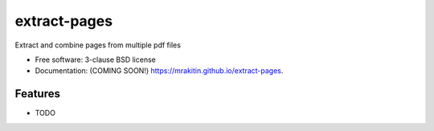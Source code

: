 =============
extract-pages
=============

.. image:: https://img.shields.io/travis/mrakitin/extract-pages.svg
        :target: https://travis-ci.org/mrakitin/extract-pages

.. image:: https://img.shields.io/pypi/v/extract-pages.svg
        :target: https://pypi.python.org/pypi/extract-pages


Extract and combine pages from multiple pdf files

* Free software: 3-clause BSD license
* Documentation: (COMING SOON!) https://mrakitin.github.io/extract-pages.

Features
--------

* TODO
